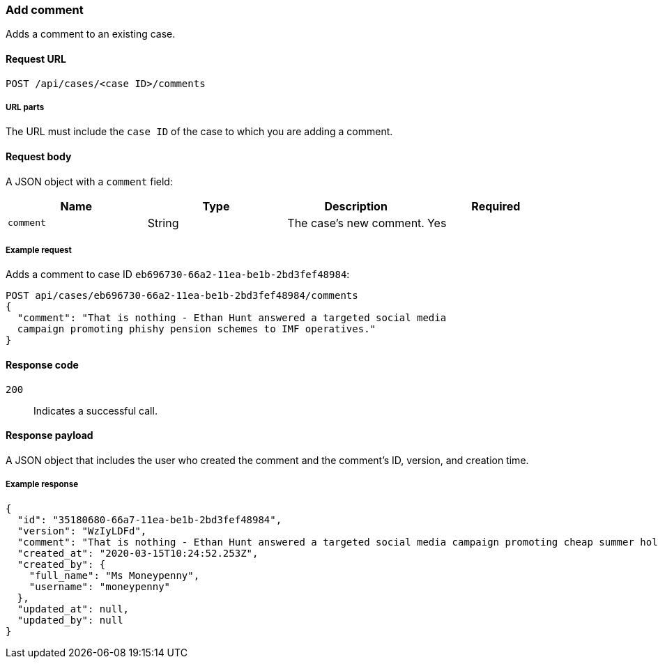 [[cases-api-add-comment]]
=== Add comment

Adds a comment to an existing case.

==== Request URL

`POST /api/cases/<case ID>/comments`

===== URL parts

The URL must include the `case ID` of the case to which you are adding a 
comment.

==== Request body

A JSON object with a `comment` field:

[width="100%",options="header"]
|==============================================
|Name |Type |Description |Required

|`comment` |String |The case's new comment. |Yes
|==============================================

===== Example request

Adds a comment to case ID `eb696730-66a2-11ea-be1b-2bd3fef48984`:

[source,sh]
--------------------------------------------------
POST api/cases/eb696730-66a2-11ea-be1b-2bd3fef48984/comments
{
  "comment": "That is nothing - Ethan Hunt answered a targeted social media 
  campaign promoting phishy pension schemes to IMF operatives."
}
--------------------------------------------------
// KIBANA

==== Response code

`200`:: 
   Indicates a successful call.

==== Response payload

A JSON object that includes the user who created the comment and the comment's
ID, version, and creation time.

===== Example response

[source,json]
--------------------------------------------------
{
  "id": "35180680-66a7-11ea-be1b-2bd3fef48984",
  "version": "WzIyLDFd",
  "comment": "That is nothing - Ethan Hunt answered a targeted social media campaign promoting cheap summer holidays to IMF operatives.",
  "created_at": "2020-03-15T10:24:52.253Z",
  "created_by": {
    "full_name": "Ms Moneypenny",
    "username": "moneypenny"
  },
  "updated_at": null,
  "updated_by": null
}
--------------------------------------------------